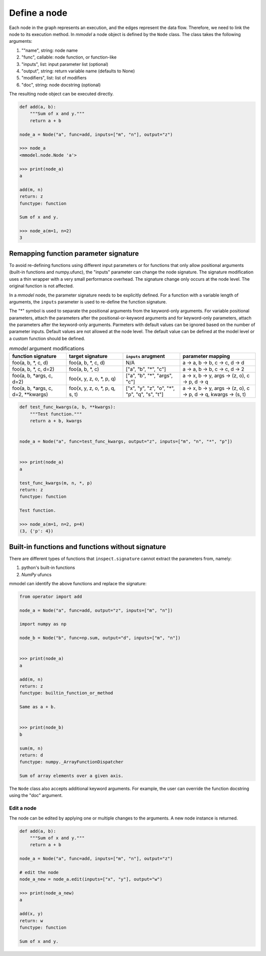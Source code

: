 Define a node
=============================

Each node in the graph represents an execution, and the edges represent the data
flow. Therefore, we need to link the node to its execution method. In *mmodel*
a node object is defined by the ``Node`` class. The class takes the following
arguments:


1. ""name", string: node name
2. "func", callable: node function, or function-like
3. "inputs", list: input parameter list (optional)
4. "output", string: return variable name (defaults to None)
5. "modifiers", list: list of modifiers
6. "doc", string: node docstring (optional)

The resulting node object can be executed directly.

.. code-block:: python
    
    def add(a, b):
        """Sum of x and y."""
        return a + b

    node_a = Node("a", func=add, inputs=["m", "n"], output="z")

    >>> node_a
    <mmodel.node.Node 'a'>

    >>> print(node_a)
    a

    add(m, n)
    return: z
    functype: function

    Sum of x and y.

    >>> node_a(m=1, n=2)
    3

Remapping function parameter signature
^^^^^^^^^^^^^^^^^^^^^^^^^^^^^^^^^^^^^^^^^^^^^
To avoid re-defining functions using different input parameters or for functions
that only allow positional arguments (built-in functions and numpy.ufunc), the
"inputs" parameter can change the node signature.
The signature modification uses a thin wrapper with a very small performance overhead.
The signature change only occurs at the node level. The original function is
not affected.

In a *mmodel* node, the parameter signature needs to be explicitly defined.
For a function with a variable length of arguments, the ``inputs`` parameter
is used to re-define the function signature.

The "*" symbol is used to separate the positional arguments from the keyword-only arguments.
For variable positional parameters, attach the parameters after the positional-or-keyword
arguments and for keyword-only parameters, attach the parameters after the keyword-only
arguments. Parmeters with default values can be ignored based on the number of parameter inputs.
Default values are not allowed at the node level. The default value can be defined at the model
level or a custom function should be defined.

.. list-table:: *mmodel* argument modifications
    :widths: 12 12 12 16
    :header-rows: 1

    * - function signature
      - target signature
      - ``inputs`` arugment
      - parameter mapping
    * - foo(a, b, \*, c, d)
      - foo(a, b, \*, c, d)
      - N/A
      - a -> a, b -> b, c -> c, d -> d
    * - foo(a, b, \*, c, d=2)
      - foo(a, b, \*, c)
      - ["a", "b", "*", "c"]
      - a -> a, b -> b, c -> c, d -> 2
    * - foo(a, b, \*args, c, d=2)
      - foo(x, y, z, o, \*, p, q)
      - ["a", "b", "\*", "args", "c"]
      - a -> x, b -> y, args -> (z, o), c -> p, d -> q
    * - foo(a, b, \*args, c, d=2, \*\*kwargs)
      - foo(x, y, z, o, \*, p, q, s, t)
      - ["x", "y", "z", "o", "\*", "p", "q", "s", "t"]
      - a -> x, b -> y, args -> (z, o), c -> p, d -> q, kwargs -> (s, t)


.. code-block:: python

    def test_func_kwargs(a, b, **kwargs):
        """Test function."""
        return a + b, kwargs


    node_a = Node("a", func=test_func_kwargs, output="z", inputs=["m", "n", "*", "p"])


    >>> print(node_a)
    a

    test_func_kwargs(m, n, *, p)
    return: z
    functype: function

    Test function.

    >>> node_a(m=1, n=2, p=4)
    (3, {'p': 4})



Built-in functions and functions without signature
^^^^^^^^^^^^^^^^^^^^^^^^^^^^^^^^^^^^^^^^^^^^^^^^^^^

There are different types of functions that ``inspect.signature`` cannot extract
the parameters from, namely:

1. python's built-in functions
2. *NumPy* ufuncs

mmodel can identify the above functions and replace the signature:

.. code-block:: python

    from operator import add

    node_a = Node("a", func=add, output="z", inputs=["m", "n"])

    import numpy as np

    node_b = Node("b", func=np.sum, output="d", inputs=["m", "n"])


    >>> print(node_a)
    a

    add(m, n)
    return: z
    functype: builtin_function_or_method

    Same as a + b.


    >>> print(node_b)
    b

    sum(m, n)
    return: d
    functype: numpy._ArrayFunctionDispatcher

    Sum of array elements over a given axis.

The ``Node`` class also accepts additional keyword arguments. For example,
the user can override the function docstring using the "doc" argument.

Edit a node
----------------

The node can be edited by applying one or multiple changes to the arguments.
A new node instance is returned.

.. code-block:: python

    def add(a, b):
        """Sum of x and y."""
        return a + b

    node_a = Node("a", func=add, inputs=["m", "n"], output="z")

    # edit the node
    node_a_new = node_a.edit(inputs=["x", "y"], output="w")

    >>> print(node_a_new)
    a

    add(x, y)
    return: w
    functype: function

    Sum of x and y.
